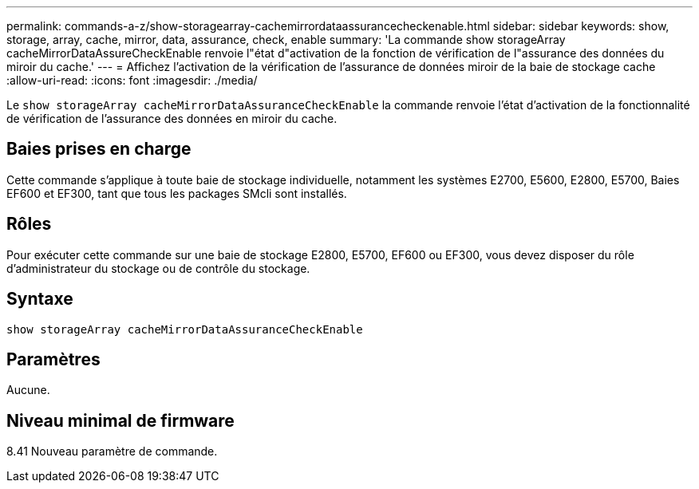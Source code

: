 ---
permalink: commands-a-z/show-storagearray-cachemirrordataassurancecheckenable.html 
sidebar: sidebar 
keywords: show, storage, array, cache, mirror, data, assurance, check, enable 
summary: 'La commande show storageArray cacheMirrorDataAssureCheckEnable renvoie l"état d"activation de la fonction de vérification de l"assurance des données du miroir du cache.' 
---
= Affichez l'activation de la vérification de l'assurance de données miroir de la baie de stockage cache
:allow-uri-read: 
:icons: font
:imagesdir: ./media/


[role="lead"]
Le `show storageArray cacheMirrorDataAssuranceCheckEnable` la commande renvoie l'état d'activation de la fonctionnalité de vérification de l'assurance des données en miroir du cache.



== Baies prises en charge

Cette commande s'applique à toute baie de stockage individuelle, notamment les systèmes E2700, E5600, E2800, E5700, Baies EF600 et EF300, tant que tous les packages SMcli sont installés.



== Rôles

Pour exécuter cette commande sur une baie de stockage E2800, E5700, EF600 ou EF300, vous devez disposer du rôle d'administrateur du stockage ou de contrôle du stockage.



== Syntaxe

[listing]
----
show storageArray cacheMirrorDataAssuranceCheckEnable
----


== Paramètres

Aucune.



== Niveau minimal de firmware

8.41 Nouveau paramètre de commande.

